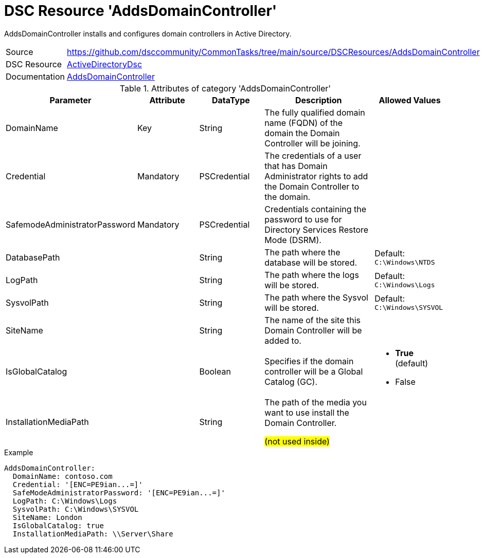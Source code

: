 // CommonTasks YAML Reference: AddsDomainController
// ================================================

:YmlCategory: AddsDomainController

:abstract:    {YmlCategory} installs and configures domain controllers in Active Directory.

[#dscyml_addsdomaincontroller, {YmlCategory}]
= DSC Resource '{YmlCategory}'

[[dscyml_addsdomaincontroller_abstract, {abstract}]]
{abstract}


[cols="1,3a" options="autowidth" caption=]
|===
| Source         | https://github.com/dsccommunity/CommonTasks/tree/main/source/DSCResources/AddsDomainController
| DSC Resource   | https://github.com/dsccommunity/ActiveDirectoryDsc[ActiveDirectoryDsc]
| Documentation  | https://github.com/dsccommunity/ActiveDirectoryDsc/wiki/ADDomainController[AddsDomainController]
|===


.Attributes of category '{YmlCategory}'
[cols="1,1,1,2a,1a" options="header"]
|===
| Parameter
| Attribute
| DataType
| Description
| Allowed Values

| DomainName
| Key
| String
| The fully qualified domain name (FQDN) of the domain the Domain Controller will be joining.
|

| Credential
| Mandatory
| PSCredential
| The credentials of a user that has Domain Administrator rights to add the Domain Controller to the domain.
|

| SafemodeAdministratorPassword
| Mandatory
| PSCredential
| Credentials containing the password to use for Directory Services Restore Mode (DSRM).
|

| DatabasePath
|
| String
| The path where the database will be stored.
| Default: `C:\Windows\NTDS`

| LogPath
|
| String
| The path where the logs will be stored.
| Default: `C:\Windows\Logs`

| SysvolPath
|
| String
| The path where the Sysvol will be stored.
| Default: `C:\Windows\SYSVOL`

| SiteName
|
| String
| The name of the site this Domain Controller will be added to.
|

| IsGlobalCatalog
|
| Boolean
| Specifies if the domain controller will be a Global Catalog (GC).
| - *True* (default)
  - False

| InstallationMediaPath
|
| String
| The path of the media you want to use install the Domain Controller.

##(not used inside)##
|

|===


.Example
[source, yaml]
----
AddsDomainController:
  DomainName: contoso.com
  Credential: '[ENC=PE9ian...=]'
  SafeModeAdministratorPassword: '[ENC=PE9ian...=]'
  LogPath: C:\Windows\Logs
  SysvolPath: C:\Windows\SYSVOL
  SiteName: London
  IsGlobalCatalog: true
  InstallationMediaPath: \\Server\Share
----
